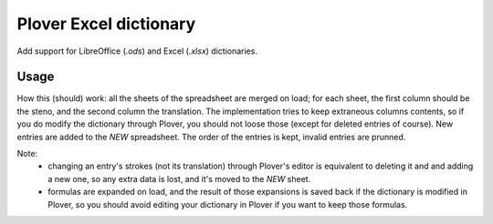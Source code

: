 Plover Excel dictionary
=======================

Add support for LibreOffice (`.ods`) and Excel (`.xlsx`) dictionaries.

Usage
-----

How this (should) work: all the sheets of the spreadsheet are merged on load;
for each sheet, the first column should be the steno, and the second column the
translation. The implementation tries to keep extraneous columns contents, so
if you do modify the dictionary through Plover, you should not loose those
(except for deleted entries of course). New entries are added to the `NEW`
spreadsheet. The order of the entries is kept, invalid entries are prunned.

Note:
 - changing an entry's strokes (not its translation) through Plover's editor is
   equivalent to deleting it and and adding a new one, so any extra data is
   lost, and it's moved to the `NEW` sheet.
 - formulas are expanded on load, and the result of those expansions is saved
   back if the dictionary is modified in Plover, so you should avoid editing
   your dictionary in Plover if you want to keep those formulas.
